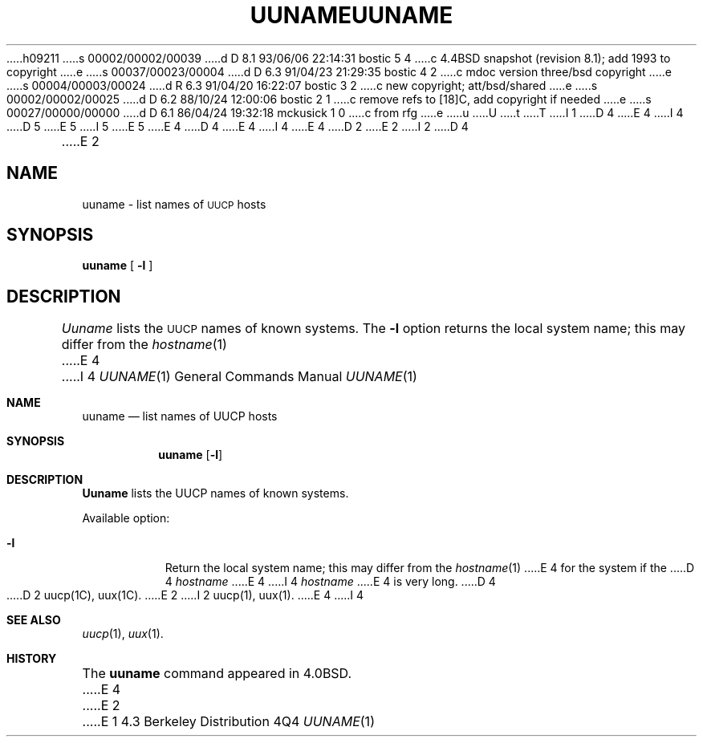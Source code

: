 h09211
s 00002/00002/00039
d D 8.1 93/06/06 22:14:31 bostic 5 4
c 4.4BSD snapshot (revision 8.1); add 1993 to copyright
e
s 00037/00023/00004
d D 6.3 91/04/23 21:29:35 bostic 4 2
c mdoc version three/bsd copyright
e
s 00004/00003/00024
d R 6.3 91/04/20 16:22:07 bostic 3 2
c new copyright; att/bsd/shared
e
s 00002/00002/00025
d D 6.2 88/10/24 12:00:06 bostic 2 1
c remove refs to [18]C, add copyright if needed
e
s 00027/00000/00000
d D 6.1 86/04/24 19:32:18 mckusick 1 0
c from rfg
e
u
U
t
T
I 1
D 4
.\" Copyright (c) 1986 Regents of the University of California.
.\" All rights reserved.  The Berkeley software License Agreement
.\" specifies the terms and conditions for redistribution.
E 4
I 4
D 5
.\" Copyright (c) 1986, 1991 Regents of the University of California.
.\" All rights reserved.
E 5
I 5
.\" Copyright (c) 1986, 1991, 1993
.\"	The Regents of the University of California.  All rights reserved.
E 5
E 4
.\"
D 4
.\"	%W% (Berkeley) %G%
E 4
I 4
.\" %sccs.include.redist.roff%
E 4
.\"
D 2
.TH UUNAME 1C "%Q%"
E 2
I 2
D 4
.TH UUNAME 1 "%Q%"
E 2
.UC 6
.SH NAME
uuname \- list names of \s-1UUCP\s0 hosts
.SH SYNOPSIS
.B uuname
[
.B \-l
]
.SH DESCRIPTION
.I Uuname
lists the \s-1UUCP\s0 names of known systems.
The
.B \-l
option returns the local system name; this may differ from the
.IR hostname (1)
E 4
I 4
.\"     %W% (Berkeley) %G%
.\"
.Dd %Q%
.Dt UUNAME 1
.Os BSD 4.3
.Sh NAME
.Nm uuname
.Nd list names of
.Tn UUCP
hosts
.Sh SYNOPSIS
.Nm uuname
.Op Fl l
.Sh DESCRIPTION
.Nm Uuname
lists the
.Tn UUCP
names of known systems.
.Pp
Available option:
.Bl -tag -width Ds
.It Fl l
Return the local system name; this may differ from the
.Xr hostname 1
E 4
for the system if the
D 4
.I hostname
E 4
I 4
.Xr hostname
E 4
is very long.
D 4
.SH SEE ALSO
D 2
uucp(1C), uux(1C).
E 2
I 2
uucp(1), uux(1).
E 4
I 4
.El
.Sh SEE ALSO
.Xr uucp 1 ,
.Xr uux 1 .
.Sh HISTORY
The
.Nm
command appeared in
.Bx 4.0 .
E 4
E 2
E 1
